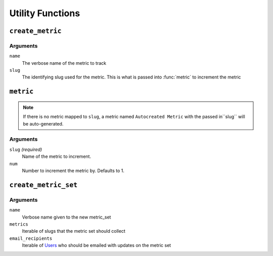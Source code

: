 =================
Utility Functions
=================

``create_metric``
=================

.. function:: create_metric(name, slug)
    
    Creates a new type of metric track

Arguments
---------

``name``
    The verbose name of the metric to track

``slug``
    The identifying slug used for the metric. This is what is passed into :func:`metric` to increment the metric


``metric``
==========
.. function::  metric(slug, num=1, \*\*kwargs)

    Increment a metric by ``num``

    Shortcut to the current backend (as set by :attr:`APP_METRICS_BACKEND` metric method.)  
    
.. admonition:: Note

    If there is no metric mapped to ``slug``, a metric named ``Autocreated Metric`` with the passed in``slug`` will be auto-generated.

Arguments
---------

``slug`` `(required)`
    Name of the metric to increment.

``num``
    Number to increment the metric by. Defaults to 1.

``create_metric_set``
=====================

.. function:: create_metric_set(create_metric_set(name=None, metrics=None, email_recipients=None, no_email=False, send_daily=True, send_weekly=False, send_monthly=False)

   Creates a new metric set 

Arguments
---------

``name``
    Verbose name given to the new metric_set

``metrics``
    Iterable of slugs that the metric set should collect
    
``email_recipients``
    Iterable of Users_ who should be emailed with updates on the metric set 

.. _Users: https://docs.djangoproject.com/en/1.3/topics/auth/#django.contrib.auth.models.User
    
